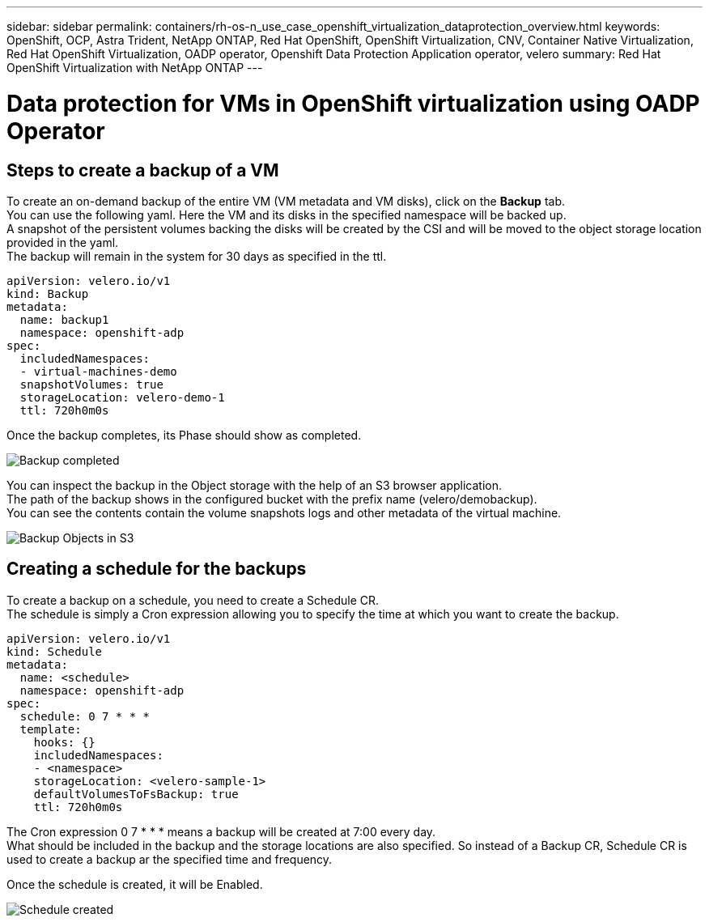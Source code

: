 ---
sidebar: sidebar
permalink: containers/rh-os-n_use_case_openshift_virtualization_dataprotection_overview.html
keywords: OpenShift, OCP, Astra Trident, NetApp ONTAP, Red Hat OpenShift, OpenShift Virtualization, CNV, Container Native Virtualization, Red Hat OpenShift Virtualization, OADP operator, Openshift Data Protection Application operator, velero
summary: Red Hat OpenShift Virtualization with NetApp ONTAP
---

= Data protection for VMs in OpenShift virtualization using OADP Operator
:hardbreaks:
:nofooter:
:icons: font
:linkattrs:
:imagesdir: ./../media/

== Steps to create a backup of a VM

To create an on-demand backup of the entire VM (VM metadata and VM disks), click on the **Backup** tab.
You can use the following yaml. Here the VM and its disks in the specified namespace will be backed up. 
A snapshot of the persistent volumes backing the disks will be created by the CSI and will be moved to the object storage location provided in the yaml. 
The backup will remain in the system for 30 days as specified in the ttl.

....
apiVersion: velero.io/v1
kind: Backup
metadata:
  name: backup1
  namespace: openshift-adp
spec: 
  includedNamespaces:
  - virtual-machines-demo
  snapshotVolumes: true
  storageLocation: velero-demo-1
  ttl: 720h0m0s
....


Once the backup completes, its Phase should show as completed.

image::redhat_openshift_OADP_backup_image1.jpg[Backup completed]

You can inspect the backup in the Object storage with the help of an S3 browser application.
The path of the backup shows in the configured bucket with the prefix name (velero/demobackup). 
You can see the contents contain the volume snapshots logs and other metadata of the virtual machine. 

image::redhat_openshift_OADP_backup_image2.jpg[Backup Objects in S3]

== Creating a schedule for the backups

To create a backup on a schedule, you need to create a Schedule CR. 
The schedule is simply a Cron expression allowing you to specify the time at which you want to create the backup.

....
apiVersion: velero.io/v1
kind: Schedule
metadata:
  name: <schedule>
  namespace: openshift-adp
spec:
  schedule: 0 7 * * * 
  template:
    hooks: {}
    includedNamespaces:
    - <namespace> 
    storageLocation: <velero-sample-1> 
    defaultVolumesToFsBackup: true 
    ttl: 720h0m0s
....

The Cron expression 0 7  * * * means a backup will be created at 7:00 every day.
What should be included in the backup and the storage locations are also specified. So instead of a Backup CR, Schedule CR is used to create a backup ar the specified time and frequency.

Once the schedule is created, it will be Enabled.

image::redhat_openshift_OADP_backup_image3.jpg[Schedule created]





  